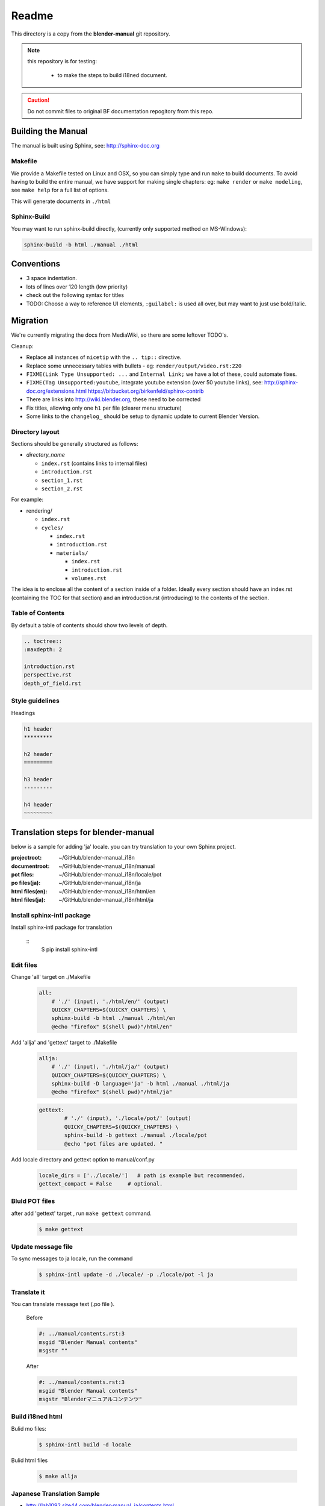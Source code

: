 #########
  Readme
#########

This directory is a copy from the **blender-manual** git repository.

.. note::
   this repository is for testing:
   
      * to make the steps to build i18ned document.

.. caution::
    Do not commit files to original BF documentation repogitory from this repo.


Building the Manual
*******************

The manual is built using Sphinx, see: http://sphinx-doc.org


Makefile
========

We provide a Makefile tested on Linux and OSX, so you can simply type and run ``make`` to build documents.
To avoid having to build the entire manual, we have support for making single chapters:
eg: ``make render`` or ``make modeling``, see ``make help`` for a full list of options.

This will generate documents in ``./html``


Sphinx-Build
============

You may want to run sphinx-build directly,
(currently only supported method on MS-Windows):

.. code-block::

  sphinx-build -b html ./manual ./html


Conventions
***********

- 3 space indentation.
- lots of lines over 120 length (low priority)
- check out the following syntax for titles
- TODO: Choose a way to reference UI elements, ``:guilabel:`` is used all over, but may want to just use bold/italic.


Migration
*********

We're currently migrating the docs from MediaWiki, so there are some leftover TODO's.

Cleanup:

- Replace all instances of ``nicetip`` with the ``.. tip::`` directive.
- Replace some unnecessary tables with bullets - eg: ``render/output/video.rst:220``
- ``FIXME(Link Type Unsupported: ...`` and ``Internal Link;`` we have a lot of these, could automate fixes.
- ``FIXME(Tag Unsupported:youtube``, integrate youtube extension (over 50 youtube links), see:
  http://sphinx-doc.org/extensions.html
  https://bitbucket.org/birkenfeld/sphinx-contrib
- There are links into http://wiki.blender.org, these need to be corrected
- Fix titles, allowing only one ``h1`` per file (clearer menu structure)
- Some links to the ``changelog_`` should be setup to dynamic update to current Blender Version.


Directory layout
================

Sections should be generally structured as follows:

- *directory_name*

  - ``index.rst`` (contains links to internal files)
  - ``introduction.rst``
  - ``section_1.rst``
  - ``section_2.rst``

For example:

- rendering/

  - ``index.rst``
  - ``cycles/``

    - ``index.rst``
    - ``introduction.rst``
    - ``materials/``

      - ``index.rst``
      - ``introduction.rst``
      - ``volumes.rst``

The idea is to enclose all the content of a section inside of a folder. Ideally every section
should have an index.rst (containing the TOC for that section) and an introduction.rst 
(introducing) to the contents of the section.


Table of Contents
=================

By default a table of contents should show two levels of depth.

.. code-block:: rst

   .. toctree::
   :maxdepth: 2

   introduction.rst
   perspective.rst
   depth_of_field.rst


Style guidelines
================

Headings

.. code-block:: rst

   h1 header
   *********

   h2 header
   =========

   h3 header
   ---------

   h4 header
   ~~~~~~~~~


Translation steps for blender-manual
*************************************

below is a sample for adding 'ja' locale.
you can try translation to your own Sphinx project.

:projectroot: ~/GitHub/blender-manual_i18n
:documentroot: ~/GitHub/blender-manual_i18n/manual
:pot files: ~/GitHub/blender-manual_i18n/locale/pot
:po files(ja): ~/GitHub/blender-manual_i18n/ja
:html files(en): ~/GitHub/blender-manual_i18n/html/en
:html files(ja): ~/GitHub/blender-manual_i18n/html/ja


Install sphinx-intl package
==============================

Install sphinx-intl package for translation

   ::
      $ pip install sphinx-intl 

Edit files
============

Change 'all' target on ./Makefile 

   .. code-block::

      all:
          # './' (input), './html/en/' (output)
          QUICKY_CHAPTERS=$(QUICKY_CHAPTERS) \
          sphinx-build -b html ./manual ./html/en
          @echo "firefox" $(shell pwd)"/html/en"

Add 'allja' and 'gettext' target to ./Makefile

   .. code-block::

      allja:
          # './' (input), './html/ja/' (output)
          QUICKY_CHAPTERS=$(QUICKY_CHAPTERS) \
          sphinx-build -D language='ja' -b html ./manual ./html/ja
          @echo "firefox" $(shell pwd)"/html/ja"  

   .. code-block::

      gettext:
	      # './' (input), './locale/pot/' (output)
	      QUICKY_CHAPTERS=$(QUICKY_CHAPTERS) \
	      sphinx-build -b gettext ./manual ./locale/pot
	      @echo "pot files are updated. "


Add locale directory and gettext option to manual/conf.py

   .. code-block::

      locale_dirs = ['../locale/']   # path is example but recommended.
      gettext_compact = False     # optional. 


Bluld POT files
=================

after add 'gettext' target , run ``make gettext`` command.

   .. code-block::

      $ make gettext


Update message file
======================

To sync messages to ja locale, run the command

   .. code-block::

      $ sphinx-intl update -d ./locale/ -p ./locale/pot -l ja


Translate it
=============

You can translate message text (.po file ). 

   Before
   
   .. code-block:: 
   
      #: ../manual/contents.rst:3
      msgid "Blender Manual contents"
      msgstr ""

   After

   .. code-block::
    
      #: ../manual/contents.rst:3
      msgid "Blender Manual contents"
      msgstr "Blenderマニュアルコンテンツ"

Build i18ned html
==========================

Bulid mo files:

   .. code-block::
    
      $ sphinx-intl build -d locale

Bulid html files

   .. code-block::
    
      $ make allja

Japanese Translation Sample
=====================================

* http://lab1092.site44.com/blender-manual_ja/contents.html




[EOF]


